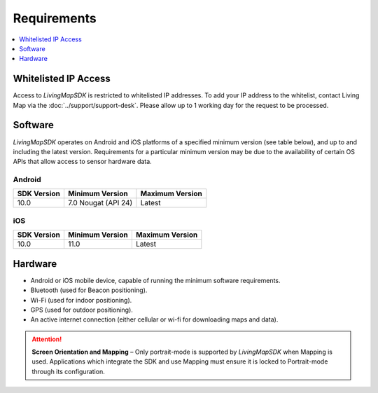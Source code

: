 Requirements
============

.. contents::
    :depth: 1
    :local:


Whitelisted IP Access
---------------------

Access to *LivingMapSDK* is restricted to whitelisted IP addresses. To add your IP address to the whitelist, contact Living Map via the :doc:`../support/support-desk`. Please allow up to 1 working day for the request to be processed.


Software
--------

*LivingMapSDK* operates on Android and iOS platforms of a specified minimum version (see table below), and up to and including the latest version. Requirements for a particular minimum version may be due to the availability of certain OS APIs that allow access to sensor hardware data.

Android
^^^^^^^

+------------------------+--------------------------+----------------------------+
| SDK Version            | Minimum Version          | Maximum Version            |
+========================+==========================+============================+
| 10.0                   | 7.0 Nougat (API 24)      | Latest                     |
+------------------------+--------------------------+----------------------------+

iOS
^^^

+------------------------+--------------------------+----------------------------+
| SDK Version            | Minimum Version          | Maximum Version            |
+========================+==========================+============================+
| 10.0                   | 11.0                     | Latest                     |
+------------------------+--------------------------+----------------------------+


Hardware
--------

* Android or iOS mobile device, capable of running the minimum software requirements.
* Bluetooth (used for Beacon positioning).
* Wi-Fi (used for indoor positioning).
* GPS (used for outdoor positioning).
* An active internet connection (either cellular or wi-fi for downloading maps and data).

.. attention:: **Screen Orientation and Mapping** – Only portrait-mode is supported by *LivingMapSDK* when Mapping is used. Applications which integrate the SDK and use Mapping must ensure it is locked to Portrait-mode through its configuration.